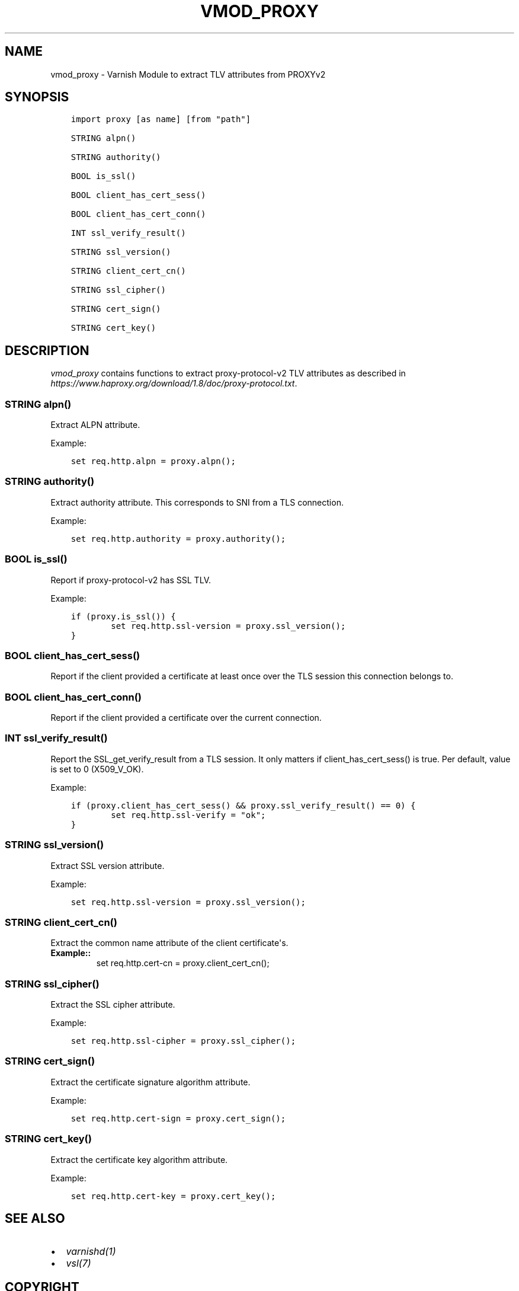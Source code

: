.\" Man page generated from reStructuredText.
.
.TH VMOD_PROXY 3 "" "" ""
.SH NAME
vmod_proxy \- Varnish Module to extract TLV attributes from PROXYv2
.
.nr rst2man-indent-level 0
.
.de1 rstReportMargin
\\$1 \\n[an-margin]
level \\n[rst2man-indent-level]
level margin: \\n[rst2man-indent\\n[rst2man-indent-level]]
-
\\n[rst2man-indent0]
\\n[rst2man-indent1]
\\n[rst2man-indent2]
..
.de1 INDENT
.\" .rstReportMargin pre:
. RS \\$1
. nr rst2man-indent\\n[rst2man-indent-level] \\n[an-margin]
. nr rst2man-indent-level +1
.\" .rstReportMargin post:
..
.de UNINDENT
. RE
.\" indent \\n[an-margin]
.\" old: \\n[rst2man-indent\\n[rst2man-indent-level]]
.nr rst2man-indent-level -1
.\" new: \\n[rst2man-indent\\n[rst2man-indent-level]]
.in \\n[rst2man-indent\\n[rst2man-indent-level]]u
..
.\" 
.
.\" NB:  This file is machine generated, DO NOT EDIT!
.
.\" 
.
.\" Edit ./vmod_proxy.vcc and run make instead
.
.\" 
.
.SH SYNOPSIS
.INDENT 0.0
.INDENT 3.5
.sp
.nf
.ft C
import proxy [as name] [from "path"]

STRING alpn()

STRING authority()

BOOL is_ssl()

BOOL client_has_cert_sess()

BOOL client_has_cert_conn()

INT ssl_verify_result()

STRING ssl_version()

STRING client_cert_cn()

STRING ssl_cipher()

STRING cert_sign()

STRING cert_key()
.ft P
.fi
.UNINDENT
.UNINDENT
.SH DESCRIPTION
.sp
\fIvmod_proxy\fP contains functions to extract proxy\-protocol\-v2 TLV
attributes as described in
\fI\%https://www.haproxy.org/download/1.8/doc/proxy\-protocol.txt\fP\&.
.SS STRING alpn()
.sp
Extract ALPN attribute.
.sp
Example:
.INDENT 0.0
.INDENT 3.5
.sp
.nf
.ft C
set req.http.alpn = proxy.alpn();
.ft P
.fi
.UNINDENT
.UNINDENT
.SS STRING authority()
.sp
Extract authority attribute. This corresponds to SNI from a TLS
connection.
.sp
Example:
.INDENT 0.0
.INDENT 3.5
.sp
.nf
.ft C
set req.http.authority = proxy.authority();
.ft P
.fi
.UNINDENT
.UNINDENT
.SS BOOL is_ssl()
.sp
Report if proxy\-protocol\-v2 has SSL TLV.
.sp
Example:
.INDENT 0.0
.INDENT 3.5
.sp
.nf
.ft C
if (proxy.is_ssl()) {
        set req.http.ssl\-version = proxy.ssl_version();
}
.ft P
.fi
.UNINDENT
.UNINDENT
.SS BOOL client_has_cert_sess()
.sp
Report if the client provided a certificate at least once over the TLS
session this connection belongs to.
.SS BOOL client_has_cert_conn()
.sp
Report if the client provided a certificate over the current
connection.
.SS INT ssl_verify_result()
.sp
Report the SSL_get_verify_result from a TLS session. It only matters
if client_has_cert_sess() is true. Per default, value is set to 0
(X509_V_OK).
.sp
Example:
.INDENT 0.0
.INDENT 3.5
.sp
.nf
.ft C
if (proxy.client_has_cert_sess() && proxy.ssl_verify_result() == 0) {
        set req.http.ssl\-verify = "ok";
}
.ft P
.fi
.UNINDENT
.UNINDENT
.SS STRING ssl_version()
.sp
Extract SSL version attribute.
.sp
Example:
.INDENT 0.0
.INDENT 3.5
.sp
.nf
.ft C
set req.http.ssl\-version = proxy.ssl_version();
.ft P
.fi
.UNINDENT
.UNINDENT
.SS STRING client_cert_cn()
.sp
Extract the common name attribute of the client certificate\(aqs.
.INDENT 0.0
.TP
.B Example::
set req.http.cert\-cn = proxy.client_cert_cn();
.UNINDENT
.SS STRING ssl_cipher()
.sp
Extract the SSL cipher attribute.
.sp
Example:
.INDENT 0.0
.INDENT 3.5
.sp
.nf
.ft C
set req.http.ssl\-cipher = proxy.ssl_cipher();
.ft P
.fi
.UNINDENT
.UNINDENT
.SS STRING cert_sign()
.sp
Extract the certificate signature algorithm attribute.
.sp
Example:
.INDENT 0.0
.INDENT 3.5
.sp
.nf
.ft C
set req.http.cert\-sign = proxy.cert_sign();
.ft P
.fi
.UNINDENT
.UNINDENT
.SS STRING cert_key()
.sp
Extract the certificate key algorithm attribute.
.sp
Example:
.INDENT 0.0
.INDENT 3.5
.sp
.nf
.ft C
set req.http.cert\-key = proxy.cert_key();
.ft P
.fi
.UNINDENT
.UNINDENT
.SH SEE ALSO
.INDENT 0.0
.IP \(bu 2
\fIvarnishd(1)\fP
.IP \(bu 2
\fIvsl(7)\fP
.UNINDENT
.SH COPYRIGHT
.INDENT 0.0
.INDENT 3.5
.sp
.nf
.ft C
Copyright (c) 2018 GANDI SAS
All rights reserved.

Author: Emmanuel Hocdet <manu@gandi.net>

SPDX\-License\-Identifier: BSD\-2\-Clause

Redistribution and use in source and binary forms, with or without
modification, are permitted provided that the following conditions
are met:
1. Redistributions of source code must retain the above copyright
   notice, this list of conditions and the following disclaimer.
2. Redistributions in binary form must reproduce the above copyright
   notice, this list of conditions and the following disclaimer in the
   documentation and/or other materials provided with the distribution.

THIS SOFTWARE IS PROVIDED BY THE AUTHOR AND CONTRIBUTORS \(ga\(gaAS IS\(aq\(aq AND
ANY EXPRESS OR IMPLIED WARRANTIES, INCLUDING, BUT NOT LIMITED TO, THE
IMPLIED WARRANTIES OF MERCHANTABILITY AND FITNESS FOR A PARTICULAR PURPOSE
ARE DISCLAIMED.  IN NO EVENT SHALL AUTHOR OR CONTRIBUTORS BE LIABLE
FOR ANY DIRECT, INDIRECT, INCIDENTAL, SPECIAL, EXEMPLARY, OR CONSEQUENTIAL
DAMAGES (INCLUDING, BUT NOT LIMITED TO, PROCUREMENT OF SUBSTITUTE GOODS
OR SERVICES; LOSS OF USE, DATA, OR PROFITS; OR BUSINESS INTERRUPTION)
HOWEVER CAUSED AND ON ANY THEORY OF LIABILITY, WHETHER IN CONTRACT, STRICT
LIABILITY, OR TORT (INCLUDING NEGLIGENCE OR OTHERWISE) ARISING IN ANY WAY
OUT OF THE USE OF THIS SOFTWARE, EVEN IF ADVISED OF THE POSSIBILITY OF
SUCH DAMAGE.
.ft P
.fi
.UNINDENT
.UNINDENT
.\" Generated by docutils manpage writer.
.
